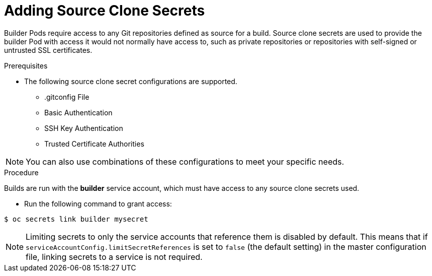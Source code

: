 // Module included in the following assemblies:
//
//* assembly/builds
//* builds/creating-build-inputs.adoc

[id='adding-source-clone-secrets-{context}']
= Adding Source Clone Secrets

Builder Pods require access to any Git repositories defined as source for a
build. Source clone secrets are used to provide the builder Pod with access it
would not normally have access to, such as private repositories or repositories
with self-signed or untrusted SSL certificates.

.Prerequisites

* The following source clone secret configurations are supported.
** .gitconfig File
** Basic Authentication
** SSH Key Authentication
** Trusted Certificate Authorities

[NOTE]
====
You can also use combinations of these configurations
to meet your specific needs.
====

.Procedure

Builds are run with the *builder* service account, which must have access to any
source clone secrets used.

* Run the following command to grant access:

----
$ oc secrets link builder mysecret
----

[NOTE]
====
Limiting secrets to only the service accounts that reference them is disabled by
default. This means that if `serviceAccountConfig.limitSecretReferences` is set
to `false` (the default setting) in the master configuration file, linking
secrets to a service is not required.
====

//.Additional resources
//* Source Secrets Combinations
